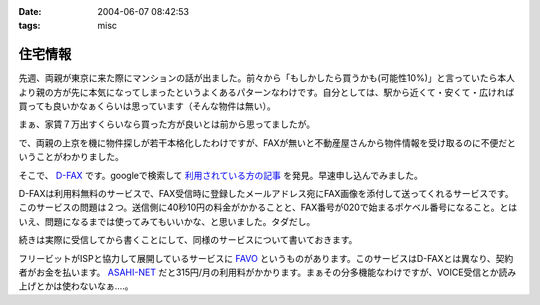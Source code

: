 :date: 2004-06-07 08:42:53
:tags: misc

===================
住宅情報
===================

先週、両親が東京に来た際にマンションの話が出ました。前々から「もしかしたら買うかも(可能性10%)」と言っていたら本人より親の方が先に本気になってしまったというよくあるパターンなわけです。自分としては、駅から近くて・安くて・広ければ買っても良いかなぁくらいは思っています（そんな物件は無い）。

まぁ、家賃７万出すくらいなら買った方が良いとは前から思ってましたが。

で、両親の上京を機に物件探しが若干本格化したわけですが、FAXが無いと不動産屋さんから物件情報を受け取るのに不便だということがわかりました。

そこで、 `D-FAX <http://www.d-fax.ne.jp/top.html>`__ です。googleで検索して `利用されている方の記事 <http://hapilaki.air-nifty.com/1/2003/12/fax.html>`__ を発見。早速申し込んでみました。



.. :extend type: text/plain
.. :extend:

D-FAXは利用料無料のサービスで、FAX受信時に登録したメールアドレス宛にFAX画像を添付して送ってくれるサービスです。このサービスの問題は２つ。送信側に40秒10円の料金がかかることと、FAX番号が020で始まるポケベル番号になること。とはいえ、問題になるまでは使ってみてもいいかな、と思いました。タダだし。

続きは実際に受信してから書くことにして、同様のサービスについて書いておきます。

フリービットがISPと協力して展開しているサービスに `FAVO <http://www.office.fb1.jp/favo/>`__ というものがあります。このサービスはD-FAXとは異なり、契約者がお金を払います。 `ASAHI-NET <http://www.asahi-net.or.jp/service/mail/favo/index.htm>`__ だと315円/月の利用料がかかります。まぁその分多機能なわけですが、VOICE受信とか読み上げとかは使わないなぁ‥‥。





.. :comments:
.. :comment id: 2005-11-28.4279623074
.. :title: Re: 住宅情報
.. :author: のぶ
.. :date: 2004-06-07 13:56:24
.. :email: 
.. :url: 
.. :body:
.. はじめまして。のぶと申します。
.. トラックバックいただいたので、寄らせていただきました。
.. 
.. ご参考になればと思い、使用感など。
.. 
.. 利用し始めて数か月たちますが、020の番号の問題ですが送信ができないと連絡が入ったのは１度だけでした。
.. 送信側に料金がかかるのが心配だったのですが、こちらは全く問題ないようです。
.. 家庭用FAX・企業の区別は関係なく受信できており、かなり重宝しています。
.. 
.. 画像データなので色々応用が利くのが、本当に便利です。
.. 例えば、
.. ・必要なページだけを選んでプリントアウトできる
.. ・転送したい時も、相手がメールアドレスを持っていればメール添付で済む
.. ・画像処理ソフト（ペイントなど）で整形できる
.. 　→　例えばFAXの内容が地図とコメントだったとして、
.. 　　　コメントを消して地図の部分だけにしたり、目印を追加したり
.. 　　　地図のサイズを拡大・縮小して見やすくする・・・etc.
.. 
.. 画像の解像度は高くはないのでOCRで使うにはいまひとつですが
.. それはちょっと欲張りすぎかなと自分でも思います（笑）
.. 
.. 
.. 
.. 
.. :comments:
.. :comment id: 2005-11-28.4280906623
.. :title: Re: 住宅情報
.. :author: 清水川
.. :date: 2004-06-07 22:01:22
.. :email: taka@freia.jp
.. :url: 
.. :body:
.. 追加情報ありがとうございます！
.. 
.. 早速不動産屋さんにメールで番号を伝えました。FAX受信テストしてないので少々不安ですが‥‥
.. 
.. あと、会社の同僚に話したら興味を持ったみたいで、使ってみると言っておりました(^^
.. FAX対応機を買う気にはならないけど受信はしたい、という需要はしばらくは無くならないですね‥‥
